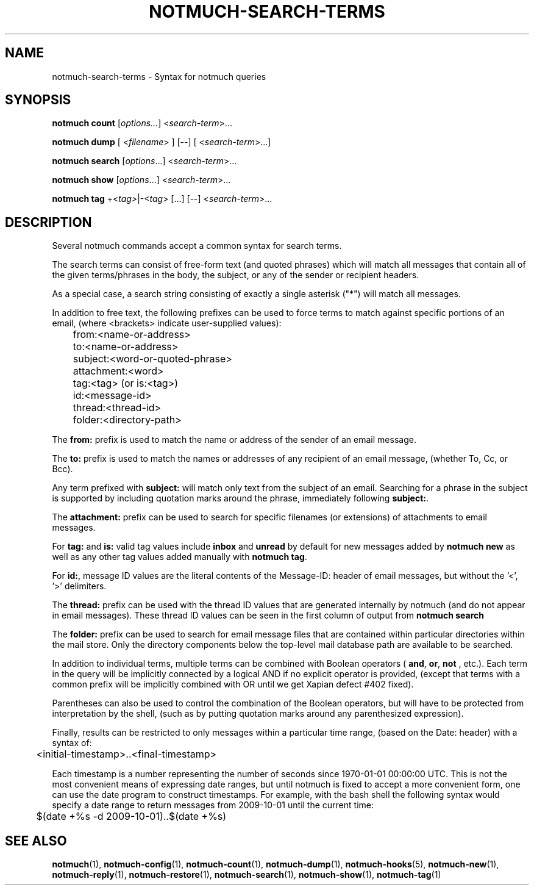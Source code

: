 .TH NOTMUCH-SEARCH-TERMS 7 2012-02-29 "Notmuch 0.12~rc1"

.SH NAME
notmuch-search-terms \- Syntax for notmuch queries

.SH SYNOPSIS

.B notmuch count
.RI  [ options... ]
.RI  < search-term ">..."

.B "notmuch dump"
.RI "[ <" filename "> ] [--]"
.RI "[ <" search-term ">...]"

.B notmuch search
.RI  [  options "...] <" search-term ">..."

.B notmuch show
.RI "[" options "...] <" search-term ">..."

.B notmuch tag
.RI  "+<" tag> "|\-<" tag "> [...] [\-\-] <" search-term ">..."


.SH DESCRIPTION
Several notmuch commands accept a common syntax for search terms.

The search terms can consist of free-form text (and quoted phrases)
which will match all messages that contain all of the given
terms/phrases in the body, the subject, or any of the sender or
recipient headers.

As a special case, a search string consisting of exactly a single
asterisk ("*") will match all messages.

In addition to free text, the following prefixes can be used to force
terms to match against specific portions of an email, (where
<brackets> indicate user-supplied values):

	from:<name-or-address>

	to:<name-or-address>

	subject:<word-or-quoted-phrase>

	attachment:<word>

	tag:<tag> (or is:<tag>)

	id:<message-id>

	thread:<thread-id>

	folder:<directory-path>

The
.B from:
prefix is used to match the name or address of the sender of an email
message.

The
.B to:
prefix is used to match the names or addresses of any recipient of an
email message, (whether To, Cc, or Bcc).

Any term prefixed with
.B subject:
will match only text from the subject of an email. Searching for a
phrase in the subject is supported by including quotation marks around
the phrase, immediately following
.BR subject: .

The
.B attachment:
prefix can be used to search for specific filenames (or extensions) of
attachments to email messages.

For
.BR tag: " and " is:
valid tag values include
.BR inbox " and " unread
by default for new messages added by
.B notmuch new
as well as any other tag values added manually with
.BR "notmuch tag" .

For
.BR id: ,
message ID values are the literal contents of the Message\-ID: header
of email messages, but without the '<', '>' delimiters.

The
.B thread:
prefix can be used with the thread ID values that are generated
internally by notmuch (and do not appear in email messages). These
thread ID values can be seen in the first column of output from
.B "notmuch search"

The
.B folder:
prefix can be used to search for email message files that are
contained within particular directories within the mail store. Only
the directory components below the top-level mail database path are
available to be searched.

In addition to individual terms, multiple terms can be
combined with Boolean operators (
.BR and ", " or ", " not
, etc.). Each term in the query will be implicitly connected by a
logical AND if no explicit operator is provided, (except that terms
with a common prefix will be implicitly combined with OR until we get
Xapian defect #402 fixed).

Parentheses can also be used to control the combination of the Boolean
operators, but will have to be protected from interpretation by the
shell, (such as by putting quotation marks around any parenthesized
expression).

Finally, results can be restricted to only messages within a
particular time range, (based on the Date: header) with a syntax of:

	<initial-timestamp>..<final-timestamp>

Each timestamp is a number representing the number of seconds since
1970\-01\-01 00:00:00 UTC. This is not the most convenient means of
expressing date ranges, but until notmuch is fixed to accept a more
convenient form, one can use the date program to construct
timestamps. For example, with the bash shell the following syntax would
specify a date range to return messages from 2009\-10\-01 until the
current time:

	$(date +%s \-d 2009\-10\-01)..$(date +%s)

.SH SEE ALSO

\fBnotmuch\fR(1), \fBnotmuch-config\fR(1), \fBnotmuch-count\fR(1),
\fBnotmuch-dump\fR(1), \fBnotmuch-hooks\fR(5), \fBnotmuch-new\fR(1),
\fBnotmuch-reply\fR(1), \fBnotmuch-restore\fR(1),
\fBnotmuch-search\fR(1), \fBnotmuch-show\fR(1), \fBnotmuch-tag\fR(1)
